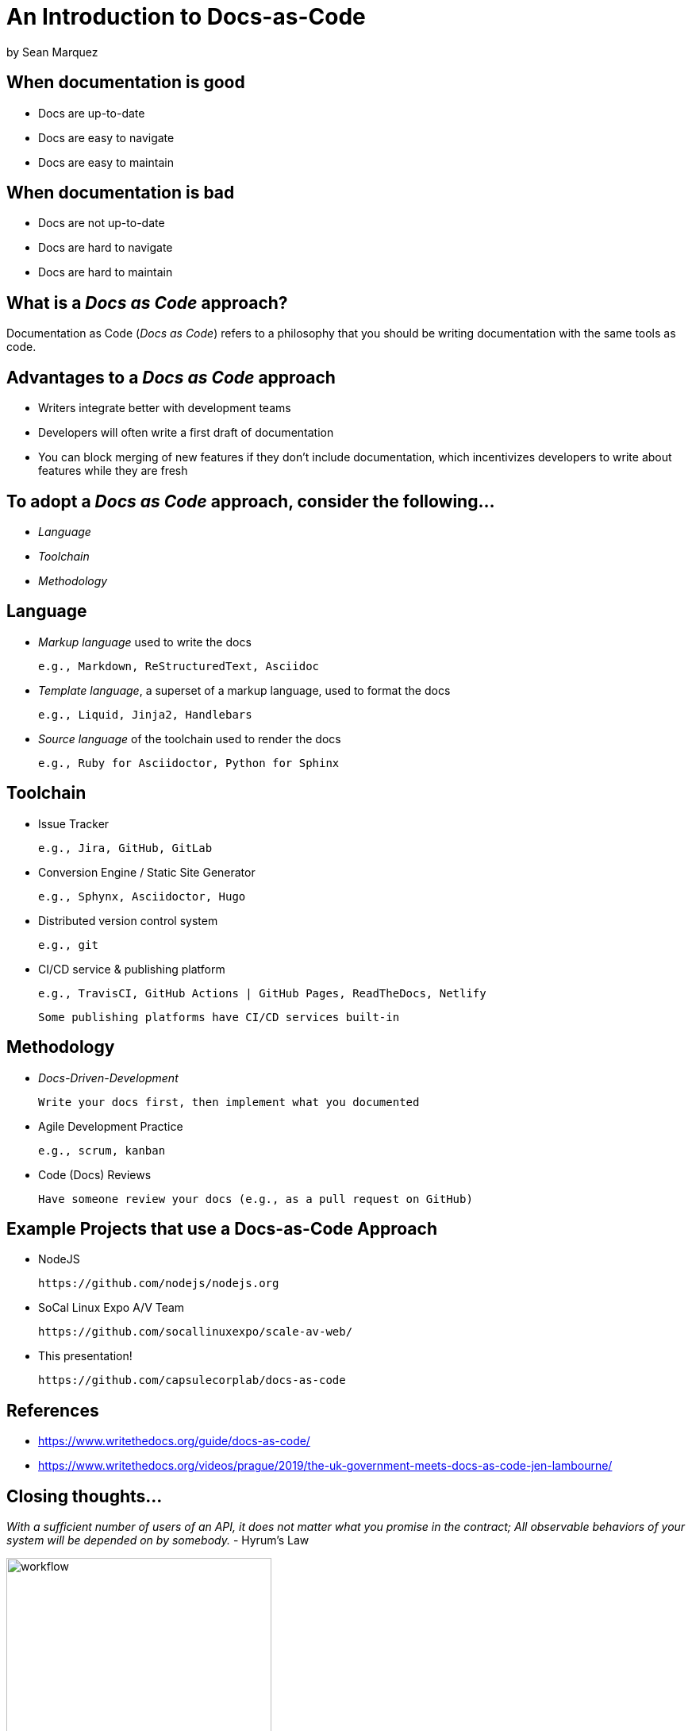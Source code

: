 = An Introduction to Docs-as-Code

by Sean Marquez

== When documentation is good

* Docs are up-to-date
* Docs are easy to navigate
* Docs are easy to maintain

== When documentation is bad

* Docs are not up-to-date
* Docs are hard to navigate 
* Docs are hard to maintain

== What is a _Docs as Code_ approach?

Documentation as Code (_Docs as Code_) refers to a philosophy that you should be writing documentation with the same tools as code.

== Advantages to a _Docs as Code_ approach

* Writers integrate better with development teams
* Developers will often write a first draft of documentation
* You can block merging of new features if they don’t include documentation, which incentivizes developers to write about features while they are fresh

== To adopt a _Docs as Code_ approach, consider the following...

* _Language_
* _Toolchain_
* _Methodology_

== Language

* _Markup language_ used to write the docs

 e.g., Markdown, ReStructuredText, Asciidoc

* _Template language_, a superset of a markup language, used to format the docs

 e.g., Liquid, Jinja2, Handlebars

* _Source language_ of the toolchain used to render the docs

 e.g., Ruby for Asciidoctor, Python for Sphinx

== Toolchain

* Issue Tracker

 e.g., Jira, GitHub, GitLab

* Conversion Engine / Static Site Generator

 e.g., Sphynx, Asciidoctor, Hugo

* Distributed version control system

 e.g., git

* CI/CD service & publishing platform

 e.g., TravisCI, GitHub Actions | GitHub Pages, ReadTheDocs, Netlify

 Some publishing platforms have CI/CD services built-in

== Methodology

* _Docs-Driven-Development_

 Write your docs first, then implement what you documented

* Agile Development Practice

 e.g., scrum, kanban

* Code (Docs) Reviews

 Have someone review your docs (e.g., as a pull request on GitHub)

== Example Projects that use a Docs-as-Code Approach

* NodeJS

 https://github.com/nodejs/nodejs.org

* SoCal Linux Expo A/V Team

 https://github.com/socallinuxexpo/scale-av-web/

* This presentation!

 https://github.com/capsulecorplab/docs-as-code

== References

* https://www.writethedocs.org/guide/docs-as-code/
* https://www.writethedocs.org/videos/prague/2019/the-uk-government-meets-docs-as-code-jen-lambourne/

[.columns]
== Closing thoughts...

[.column]
--
_With a sufficient number of users of an API, it does not matter what you promise in the contract; All observable behaviors of your system will be depended on by somebody._ - Hyrum's Law
--

[.column]
--
image::https://imgs.xkcd.com/comics/workflow.png[workflow, 334, 463]
https://xkcd.com/1172/
--

== The End

